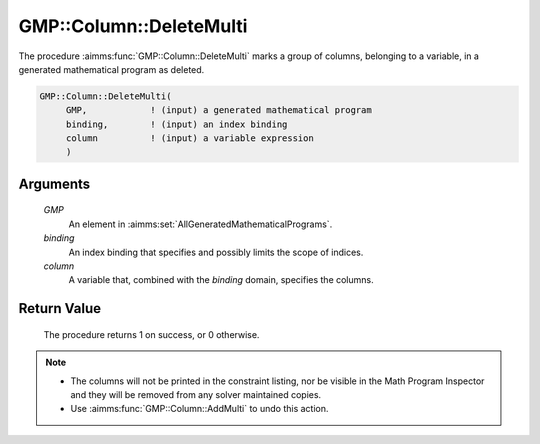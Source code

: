 .. aimms:procedure:: GMP::Column::DeleteMulti(GMP, binding, column)

.. _GMP::Column::DeleteMulti:

GMP::Column::DeleteMulti
========================

The procedure :aimms:func:`GMP::Column::DeleteMulti` marks a group of columns, belonging
to a variable, in a generated mathematical program as deleted.

.. code-block:: aimms

    GMP::Column::DeleteMulti(
         GMP,            ! (input) a generated mathematical program
         binding,        ! (input) an index binding
         column          ! (input) a variable expression
         )

Arguments
---------

    *GMP*
        An element in :aimms:set:`AllGeneratedMathematicalPrograms`.

    *binding*
        An index binding that specifies and possibly limits the scope of
        indices.

    *column*
        A variable that, combined with the *binding* domain, specifies the
        columns.

Return Value
------------

    The procedure returns 1 on success, or 0 otherwise.

.. note::

    -  The columns will not be printed in the constraint listing, nor be
       visible in the Math Program Inspector and they will be removed from any
       solver maintained copies.

    -  Use :aimms:func:`GMP::Column::AddMulti` to undo this action.

.. seealso::

    - The routines :aimms:func:`GMP::Instance::Generate`, :aimms:func:`GMP::Column::AddMulti` and :aimms:func:`GMP::Column::Delete`.
